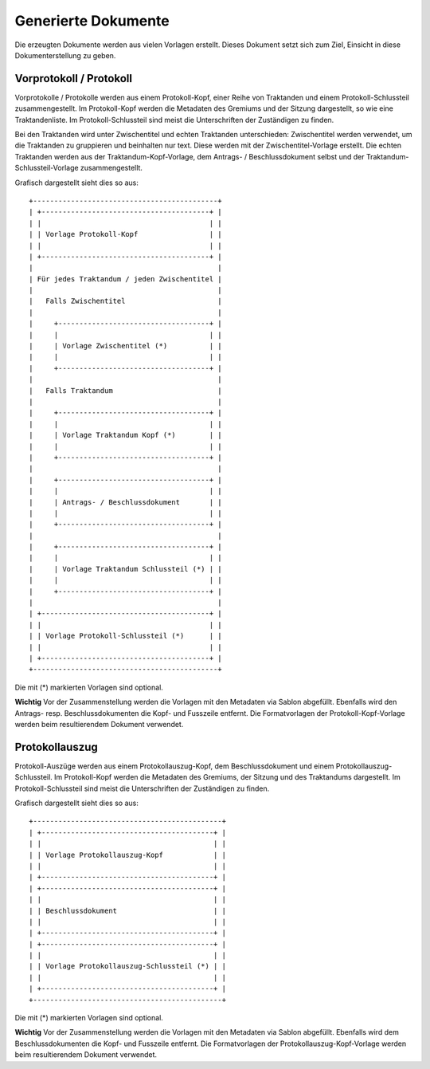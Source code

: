 Generierte Dokumente
====================

Die erzeugten Dokumente werden aus vielen Vorlagen erstellt.
Dieses Dokument setzt sich zum Ziel, Einsicht in diese Dokumenterstellung zu geben.

Vorprotokoll / Protokoll
------------------------

Vorprotokolle / Protokolle werden aus einem Protokoll-Kopf, einer Reihe von Traktanden und einem Protokoll-Schlussteil zusammengestellt.
Im Protokoll-Kopf werden die Metadaten des Gremiums und der Sitzung dargestellt, so wie eine Traktandenliste.
Im Protokoll-Schlussteil sind meist die Unterschriften der Zuständigen zu finden.

Bei den Traktanden wird unter Zwischentitel und echten Traktanden unterschieden:
Zwischentitel werden verwendet, um die Traktanden zu gruppieren und beinhalten nur text.
Diese werden mit der Zwischentitel-Vorlage erstellt.
Die echten Traktanden werden aus der Traktandum-Kopf-Vorlage, dem Antrags- / Beschlussdokument selbst und der Traktandum-Schlussteil-Vorlage zusammengestellt.

Grafisch dargestellt sieht dies so aus::

    +--------------------------------------------+
    | +----------------------------------------+ |
    | |                                        | |
    | | Vorlage Protokoll-Kopf                 | |
    | |                                        | |
    | +----------------------------------------+ |
    |                                            |
    | Für jedes Traktandum / jeden Zwischentitel |
    |                                            |
    |   Falls Zwischentitel                      |
    |                                            |
    |     +------------------------------------+ |
    |     |                                    | |
    |     | Vorlage Zwischentitel (*)          | |
    |     |                                    | |
    |     +------------------------------------+ |
    |                                            |
    |   Falls Traktandum                         |
    |                                            |
    |     +------------------------------------+ |
    |     |                                    | |
    |     | Vorlage Traktandum Kopf (*)        | |
    |     |                                    | |
    |     +------------------------------------+ |
    |                                            |
    |     +------------------------------------+ |
    |     |                                    | |
    |     | Antrags- / Beschlussdokument       | |
    |     |                                    | |
    |     +------------------------------------+ |
    |                                            |
    |     +------------------------------------+ |
    |     |                                    | |
    |     | Vorlage Traktandum Schlussteil (*) | |
    |     |                                    | |
    |     +------------------------------------+ |
    |                                            |
    | +----------------------------------------+ |
    | |                                        | |
    | | Vorlage Protokoll-Schlussteil (*)      | |
    | |                                        | |
    | +----------------------------------------+ |
    +--------------------------------------------+

Die mit (*) markierten Vorlagen sind optional.

**Wichtig**
Vor der Zusammenstellung werden die Vorlagen mit den Metadaten via Sablon abgefüllt.
Ebenfalls wird den Antrags- resp. Beschlussdokumenten die Kopf- und Fusszeile entfernt.
Die Formatvorlagen der Protokoll-Kopf-Vorlage werden beim resultierendem Dokument verwendet.

Protokollauszug
---------------

Protokoll-Auszüge werden aus einem Protokollauszug-Kopf, dem Beschlussdokument und einem Protokollauszug-Schlussteil.
Im Protokoll-Kopf werden die Metadaten des Gremiums, der Sitzung und des Traktandums dargestellt.
Im Protokoll-Schlussteil sind meist die Unterschriften der Zuständigen zu finden.

Grafisch dargestellt sieht dies so aus::

    +---------------------------------------------+
    | +-----------------------------------------+ |
    | |                                         | |
    | | Vorlage Protokollauszug-Kopf            | |
    | |                                         | |
    | +-----------------------------------------+ |
    | +-----------------------------------------+ |
    | |                                         | |
    | | Beschlussdokument                       | |
    | |                                         | |
    | +-----------------------------------------+ |
    | +-----------------------------------------+ |
    | |                                         | |
    | | Vorlage Protokollauszug-Schlussteil (*) | |
    | |                                         | |
    | +-----------------------------------------+ |
    +---------------------------------------------+

Die mit (*) markierten Vorlagen sind optional.

**Wichtig**
Vor der Zusammenstellung werden die Vorlagen mit den Metadaten via Sablon abgefüllt.
Ebenfalls wird dem Beschlussdokumenten die Kopf- und Fusszeile entfernt.
Die Formatvorlagen der Protokollauszug-Kopf-Vorlage werden beim resultierendem Dokument verwendet.

